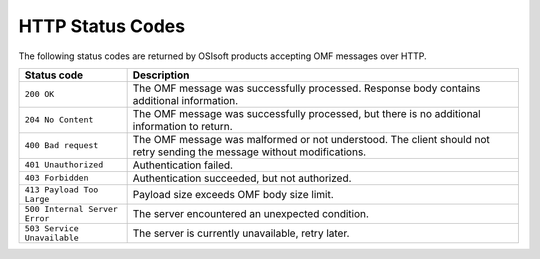 HTTP Status Codes
=================

The following status codes are returned by OSIsoft products accepting OMF messages over HTTP.

============================= =============================
Status code                   Description
============================= =============================
``200 OK``   	              The OMF message was successfully processed. Response body contains additional information.
``204 No Content``            The OMF message was successfully processed, but there is no additional information to return. 
``400 Bad request``           The OMF message was malformed or not understood. The client should not retry sending the message without modifications.
``401 Unauthorized``          Authentication failed.
``403 Forbidden``             Authentication succeeded, but not authorized.
``413 Payload Too Large``     Payload size exceeds OMF body size limit.
``500 Internal Server Error`` The server encountered an unexpected condition.
``503 Service Unavailable``   The server is currently unavailable, retry later.
============================= =============================